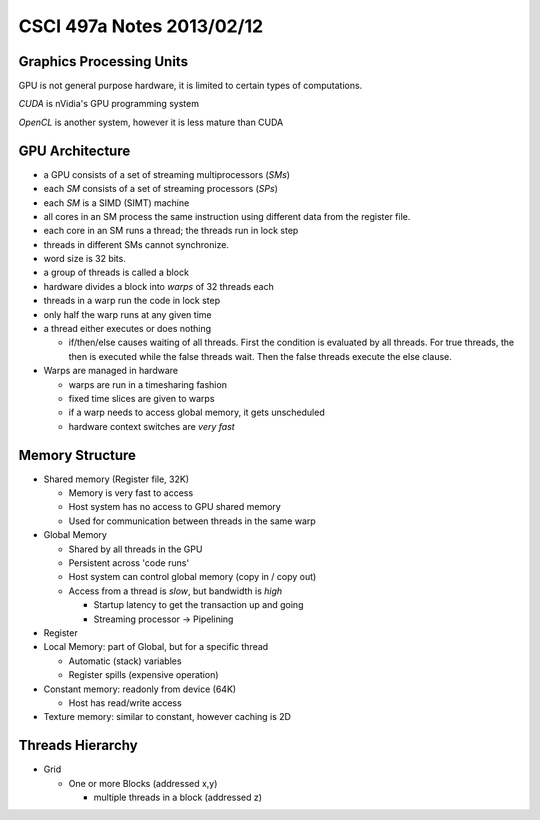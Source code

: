 
==========================
CSCI 497a Notes 2013/02/12
==========================

Graphics Processing Units
=========================

GPU is not general purpose hardware, it is limited to certain types of
computations.

*CUDA* is nVidia's GPU programming system

*OpenCL* is another system, however it is less mature than CUDA

GPU Architecture
================

* a GPU consists of a set of streaming multiprocessors (*SMs*)
* each *SM* consists of a set of streaming processors (*SPs*)
* each *SM* is a SIMD (SIMT) machine

* all cores in an SM process the same instruction using different
  data from the register file.
* each core in an SM runs a thread; the threads run in lock step
* threads in different SMs cannot synchronize.
* word size is 32 bits.

* a group of threads is called a block
* hardware divides a block into *warps* of 32 threads each
* threads in a warp run the code in lock step
* only half the warp runs at any given time
* a thread either executes or does nothing
  
  * if/then/else causes waiting of all threads. First the condition
    is evaluated by all threads. For true threads, the then is executed
    while the false threads wait. Then the false threads execute the 
    else clause.

* Warps are managed in hardware

  * warps are run in a timesharing fashion
  * fixed time slices are given to warps
  * if a warp needs to access global memory, it gets unscheduled
  * hardware context switches are *very fast*

Memory Structure
================

* Shared memory (Register file, 32K)

  * Memory is very fast to access
  * Host system has no access to GPU shared memory
  * Used for communication between threads in the same warp

* Global Memory

  * Shared by all threads in the GPU
  * Persistent across 'code runs'
  * Host system can control global memory (copy in / copy out)
  * Access from a thread is *slow*, but bandwidth is *high*

    * Startup latency to get the transaction up and going
    * Streaming processor -> Pipelining

* Register

* Local Memory: part of Global, but for a specific thread

  * Automatic (stack) variables 
  * Register spills (expensive operation)

* Constant memory: readonly from device (64K)

  * Host has read/write access

* Texture memory: similar to constant, however caching is 2D

Threads Hierarchy
=================

* Grid

  * One or more Blocks (addressed x,y)

    * multiple threads in a block (addressed z)
